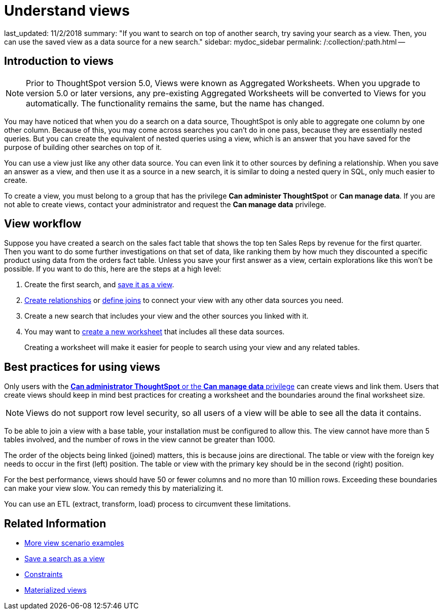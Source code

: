 = Understand views

last_updated: 11/2/2018 summary: "If you want to search on top of another search, try saving your search as a view.
Then, you can use the saved view as a data source for a new search." sidebar: mydoc_sidebar permalink: /:collection/:path.html --

== Introduction to views

NOTE: Prior to ThoughtSpot version 5.0, Views were known as Aggregated Worksheets.
When you upgrade to version 5.0 or later versions, any pre-existing Aggregated Worksheets will be converted to Views for you automatically.
The functionality remains the same, but the name has changed.

You may have noticed that when you do a search on a data source, ThoughtSpot is only able to aggregate one column by one other column.
Because of this, you may come across searches you can't do in one pass, because they are essentially nested queries.
But you can create the equivalent of nested queries using a view, which is an answer that you have saved for the purpose of building other searches on top of it.

You can use a view just like any other data source.
You can even link it to other sources by defining a relationship.
When you save an answer as a view, and then use it as a source in a new search, it is similar to doing a nested query in SQL, only much easier to create.

To create a view, you must belong to a group that has the privilege *Can administer ThoughtSpot* or *Can manage data*.
If you are not able to create views, contact your administrator and request the *Can manage data* privilege.

== View workflow

Suppose you have created a search on the sales fact table that shows the top ten Sales Reps by revenue for the first quarter.
Then you want to do some further investigations on that set of data, like ranking them by how much they discounted a specific product using data from the orders fact table.
Unless you save your first answer as a view, certain explorations like this won't be possible.
If you want to do this, here are the steps at a high level:

. Create the first search, and xref:create-aggregated-worksheet.adoc#[save it as a view].
. xref:/admin/data-modeling/create-new-relationship.adoc#[Create relationships] or xref:/admin/loading/constraints.adoc#[define joins] to connect your view with any other data sources you need.
. Create a new search that includes your view and the other sources you linked with it.
. You may want to xref:/admin/worksheets/about-worksheets.adoc#[create a new worksheet] that includes all these data sources.
+
Creating a worksheet will make it easier for people to search using your  view and any related tables.

== Best practices for using views

Only users with the xref:about-users-groups.adoc[*Can administrator ThoughtSpot* or the *Can manage data* privilege] can create views and link them.
Users that create views should keep in mind best practices for creating a worksheet and the boundaries around the final worksheet size.

NOTE: Views do not support row level security, so all users of a view will be able to see all the data it contains.

To be able to join a view with a base table, your installation must be configured to allow this.
The view cannot have more than 5 tables involved, and the number of rows in the view cannot be greater than 1000.

The order of the objects being linked (joined) matters, this is because joins are directional.
The table or view with the foreign key needs to occur in the first (left) position.
The table or view with the primary key should be in the second (right) position.

For the best performance, views should have 50 or fewer columns and no more than 10 million rows.
Exceeding these boundaries can make your view slow.
You can remedy this by materializing it.

You can use an ETL (extract, transform, load) process to circumvent these limitations.

== Related Information

* xref:more-example-scenarios.adoc[More view scenario examples]
* xref:create-aggregated-worksheet.adoc[Save a search as a view]
* xref:constraints.adoc[Constraints]
* xref:materialized-views.adoc[Materialized views]
